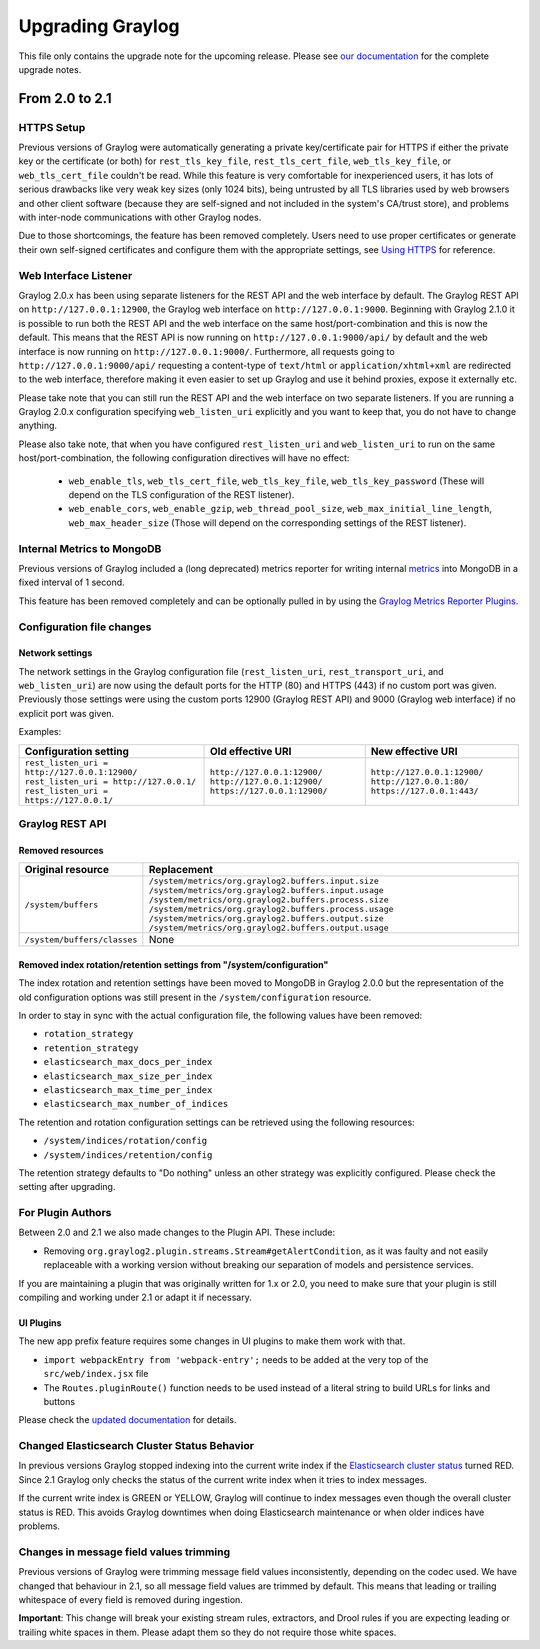 *****************
Upgrading Graylog
*****************

.. _upgrade-from-20-to-21:

This file only contains the upgrade note for the upcoming release.
Please see `our documentation <http://docs.graylog.org/en/latest/pages/upgrade.html>`_
for the complete upgrade notes.

From 2.0 to 2.1
===============

HTTPS Setup
-----------

Previous versions of Graylog were automatically generating a private key/certificate pair for HTTPS if either the private key or the certificate (or both) for ``rest_tls_key_file``, ``rest_tls_cert_file``, ``web_tls_key_file``, or ``web_tls_cert_file`` couldn't be read. While this feature is very comfortable for inexperienced users, it has lots of serious drawbacks like very weak key sizes (only 1024 bits), being untrusted by all TLS libraries used by web browsers and other client software (because they are self-signed and not included in the system's CA/trust store), and problems with inter-node communications with other Graylog nodes.

Due to those shortcomings, the feature has been removed completely. Users need to use proper certificates or generate their own self-signed certificates and configure them with the appropriate settings, see `Using HTTPS <http://docs.graylog.org/en/2.0/pages/configuration/https.html>`_ for reference.


Web Interface Listener
----------------------

Graylog 2.0.x has been using separate listeners for the REST API and the web interface by default. The Graylog REST API on ``http://127.0.0.1:12900``, the Graylog web interface on ``http://127.0.0.1:9000``.
Beginning with Graylog 2.1.0 it is possible to run both the REST API and the web interface on the same host/port-combination and this is now the default. This means that the REST API is now running on ``http://127.0.0.1:9000/api/`` by default and the web interface is now running on ``http://127.0.0.1:9000/``.
Furthermore, all requests going to ``http://127.0.0.1:9000/api/`` requesting a content-type of ``text/html`` or ``application/xhtml+xml`` are redirected to the web interface, therefore making it even easier to set up Graylog and use it behind proxies, expose it externally etc.

Please take note that you can still run the REST API and the web interface on two separate listeners. If you are running a Graylog 2.0.x configuration specifying ``web_listen_uri`` explicitly and you want to keep that, you do not have to change anything.

Please also take note, that when you have configured ``rest_listen_uri`` and ``web_listen_uri`` to run on the same host/port-combination, the following configuration directives will have no effect:

  - ``web_enable_tls``, ``web_tls_cert_file``, ``web_tls_key_file``, ``web_tls_key_password`` (These will depend on the TLS configuration of the REST listener).
  - ``web_enable_cors``, ``web_enable_gzip``, ``web_thread_pool_size``, ``web_max_initial_line_length``, ``web_max_header_size`` (Those will depend on the corresponding settings of the REST listener).


Internal Metrics to MongoDB
---------------------------

Previous versions of Graylog included a (long deprecated) metrics reporter for writing internal `metrics <http://metrics.dropwizard.io/3.1.0/>`__ into MongoDB in a fixed interval of 1 second.

This feature has been removed completely and can be optionally pulled in by using the `Graylog Metrics Reporter Plugins <https://github.com/Graylog2/graylog-plugin-metrics-reporter>`_.


Configuration file changes
--------------------------

Network settings
^^^^^^^^^^^^^^^^

The network settings in the Graylog configuration file (``rest_listen_uri``, ``rest_transport_uri``, and ``web_listen_uri``) are now using the default ports for the HTTP (80) and HTTPS (443) if no custom port was given. Previously those settings were using the custom ports 12900 (Graylog REST API) and 9000 (Graylog web interface) if no explicit port was given.

Examples:

+-----------------------------------------------+------------------------------+-----------------------------+
| Configuration setting                         | Old effective URI            | New effective URI           |
+===============================================+==============================+=============================+
| ``rest_listen_uri = http://127.0.0.1:12900/`` | ``http://127.0.0.1:12900/``  | ``http://127.0.0.1:12900/`` |
| ``rest_listen_uri = http://127.0.0.1/``       | ``http://127.0.0.1:12900/``  | ``http://127.0.0.1:80/``    |
| ``rest_listen_uri = https://127.0.0.1/``      | ``https://127.0.0.1:12900/`` | ``https://127.0.0.1:443/``  |
+-----------------------------------------------+------------------------------+-----------------------------+


Graylog REST API
----------------

Removed resources
^^^^^^^^^^^^^^^^^

+-----------------------------+--------------------------------------------------------+ 
| Original resource           | Replacement                                            |
+=============================+========================================================+ 
| ``/system/buffers``         | ``/system/metrics/org.graylog2.buffers.input.size``    |
|                             | ``/system/metrics/org.graylog2.buffers.input.usage``   |
|                             | ``/system/metrics/org.graylog2.buffers.process.size``  |
|                             | ``/system/metrics/org.graylog2.buffers.process.usage`` |
|                             | ``/system/metrics/org.graylog2.buffers.output.size``   |
|                             | ``/system/metrics/org.graylog2.buffers.output.usage``  |
+-----------------------------+--------------------------------------------------------+ 
| ``/system/buffers/classes`` | None                                                   |
+-----------------------------+--------------------------------------------------------+ 


Removed index rotation/retention settings from "/system/configuration"
^^^^^^^^^^^^^^^^^^^^^^^^^^^^^^^^^^^^^^^^^^^^^^^^^^^^^^^^^^^^^^^^^^^^^^

The index rotation and retention settings have been moved to MongoDB in Graylog 2.0.0 but the representation of the old configuration options was still present in the ``/system/configuration`` resource.

In order to stay in sync with the actual configuration file, the following values have been removed:

* ``rotation_strategy``
* ``retention_strategy``
* ``elasticsearch_max_docs_per_index``
* ``elasticsearch_max_size_per_index``
* ``elasticsearch_max_time_per_index``
* ``elasticsearch_max_number_of_indices``


The retention and rotation configuration settings can be retrieved using the following resources:

* ``/system/indices/rotation/config``
* ``/system/indices/retention/config``

The retention strategy defaults to "Do nothing" unless an other strategy was explicitly configured. Please check the setting after upgrading.

For Plugin Authors
------------------

Between 2.0 and 2.1 we also made changes to the Plugin API. These include:

* Removing ``org.graylog2.plugin.streams.Stream#getAlertCondition``, as it was faulty and not easily replaceable with a working version without breaking our separation of models and persistence services.

If you are maintaining a plugin that was originally written for 1.x or 2.0, you need to make sure that your plugin is still compiling and working under 2.1 or adapt it if necessary.

UI Plugins
^^^^^^^^^^

The new app prefix feature requires some changes in UI plugins to make them work with that.

* ``import webpackEntry from 'webpack-entry';`` needs to be added at the very top of the ``src/web/index.jsx`` file
* The ``Routes.pluginRoute()`` function needs to be used instead of a literal string to build URLs for links and buttons

Please check the `updated documentation <INSERT-DOC-LINK-HERE>`_ for details.

Changed Elasticsearch Cluster Status Behavior
---------------------------------------------

In previous versions Graylog stopped indexing into the current write index if the `Elasticsearch cluster status <http://docs.graylog.org/en/2.1/pages/configuration/elasticsearch.html#cluster-status-explained>`_ turned RED. Since 2.1 Graylog only checks the status of the current write index when it tries to index messages.

If the current write index is GREEN or YELLOW, Graylog will continue to index messages even though the overall cluster status is RED. This avoids Graylog downtimes when doing Elasticsearch maintenance or when older indices have problems.

Changes in message field values trimming
----------------------------------------

Previous versions of Graylog were trimming message field values inconsistently, depending on the codec used. We have changed that behaviour in 2.1, so all message field values are trimmed by default. This means that leading or trailing whitespace of every field is removed during ingestion.

**Important**: This change will break your existing stream rules, extractors, and Drool rules if you are expecting leading or trailing white spaces in them. Please adapt them so they do not require those white spaces.
